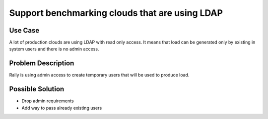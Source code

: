 ===============================================
Support benchmarking clouds that are using LDAP
===============================================

Use Case
--------

A lot of production clouds are using LDAP with read only access. It means
that load can be generated only by existing in system users and there is no admin access.


Problem Description
-------------------

Rally is using admin access to create temporary users that will be used to
produce load.


Possible Solution
-----------------

* Drop admin requirements
* Add way to pass already existing users
